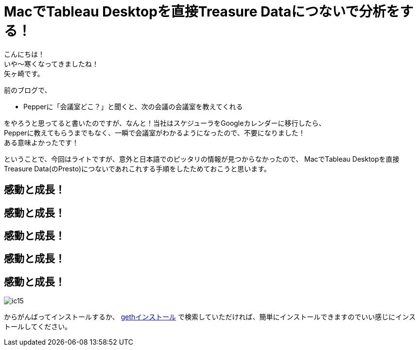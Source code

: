 = MacでTableau Desktopを直接Treasure Dataにつないで分析をする！
:published_at: 2017-10-20
:hp-tags: Yagasaki,TreasureData,Tableau,BI,Presto

こんにちは！ +
いや〜寒くなってきましたね！ +
矢ヶ崎です。

前のブログで、

* Pepperに「会議室どこ？」と聞くと、次の会議の会議室を教えてくれる

をやろうと思ってると書いたのですが、なんと！当社はスケジューラをGoogleカレンダーに移行したら、 +
Pepperに教えてもらうまでもなく、一瞬で会議室がわかるようになったので、不要になりました！ +
ある意味よかったです！ +

ということで、今回はライトですが、意外と日本語でのピッタリの情報が見つからなかったので、
MacでTableau Desktopを直接Treasure Data(のPresto)につないであれこれする手順をしたためておこうと思います。



== 感動と成長！
== 感動と成長！
== 感動と成長！
== 感動と成長！
== 感動と成長！

image::/images/yagasaki/innocoin1/ic15.png[ic15]


からがんばってインストールするか、 https://www.google.co.jp/search?q=geth+インストール[gethインストール] で検索していただければ、簡単にインストールできますのでいい感じにインストールしてください。 +
